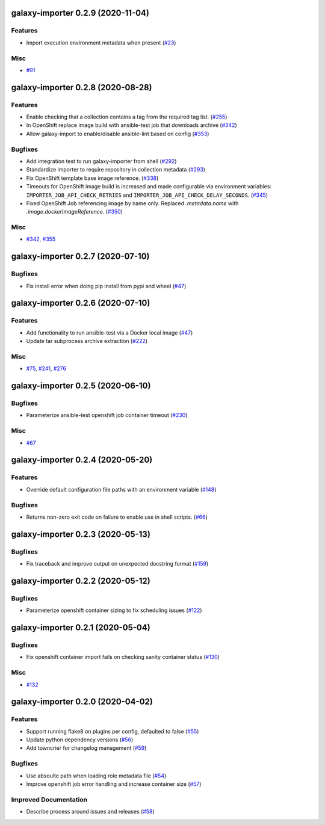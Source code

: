 galaxy-importer 0.2.9 (2020-11-04)
==================================

Features
--------


- Import execution environment metadata when present (`#23 <https://github.com/ansible/galaxy_ng/issues/23>`_)


Misc
----

- `#91 <https://github.com/ansible/galaxy_ng/issues/91>`_


galaxy-importer 0.2.8 (2020-08-28)
==================================

Features
--------

- Enable checking that a collection contains a tag from the required tag list. (`#255 <https://github.com/ansible/galaxy_ng/issues/255>`_)
- In OpenShift replace image build with ansible-test job that downloads archive (`#342 <https://github.com/ansible/galaxy_ng/issues/342>`_)
- Allow galaxy-import to enable/disable ansible-lint based on config (`#353 <https://github.com/ansible/galaxy_ng/issues/353>`_)


Bugfixes
--------

- Add integration test to run galaxy-importer from shell (`#292 <https://github.com/ansible/galaxy_ng/issues/292>`_)
- Standardize importer to require repository in collection metadata (`#293 <https://github.com/ansible/galaxy_ng/issues/293>`_)
- Fix OpenShift template base image reference. (`#338 <https://github.com/ansible/galaxy_ng/issues/338>`_)
- Timeouts for OpenShift image build is increased and made configurable via environment variables: ``IMPORTER_JOB_API_CHECK_RETRIES`` and ``IMPORTER_JOB_API_CHECK_DELAY_SECONDS``. (`#345 <https://github.com/ansible/galaxy_ng/issues/345>`_)
- Fixed OpenShift Job referencing image by name only. Replaced `.metadata.name` with `.image.dockerImageReference`. (`#350 <https://github.com/ansible/galaxy_ng/issues/350>`_)


Misc
----

- `#342 <https://github.com/ansible/galaxy_ng/issues/342>`_, `#355 <https://github.com/ansible/galaxy_ng/issues/355>`_


galaxy-importer 0.2.7 (2020-07-10)
==================================

Bugfixes
--------

- Fix install error when doing pip install from pypi and wheel (`#47 <https://github.com/ansible/galaxy_ng/issues/47>`_)


galaxy-importer 0.2.6 (2020-07-10)
==================================

Features
--------

- Add functionality to run ansible-test via a Docker local image (`#47 <https://github.com/ansible/galaxy_ng/issues/47>`_)
- Update tar subprocess archive extraction (`#222 <https://github.com/ansible/galaxy_ng/issues/222>`_)


Misc
----

- `#75 <https://github.com/ansible/galaxy-importer/pull/75>`_, `#241 <https://github.com/ansible/galaxy_ng/issues/241>`_, `#276 <https://github.com/ansible/galaxy_ng/issues/276>`_


galaxy-importer 0.2.5 (2020-06-10)
==================================

Bugfixes
--------

- Parameterize ansible-test openshift job container timeout (`#230 <https://github.com/ansible/galaxy_ng/issues/230>`_)


Misc
----

- `#67 <https://github.com/ansible/galaxy-importer/pull/67>`_


galaxy-importer 0.2.4 (2020-05-20)
==================================

Features
--------

- Override default configuration file paths with an environment variable (`#148 <https://github.com/ansible/galaxy_ng/issues/148>`_)


Bugfixes
--------

- Returns non-zero exit code on failure to enable use in shell scripts. (`#66 <https://github.com/ansible/galaxy-importer/pull/66>`_)


galaxy-importer 0.2.3 (2020-05-13)
==================================

Bugfixes
--------

- Fix traceback and improve output on unexpected docstring format (`#159 <https://github.com/ansible/galaxy_ng/issues/159>`_)


galaxy-importer 0.2.2 (2020-05-12)
==================================

Bugfixes
--------

- Parameterize openshift container sizing to fix scheduling issues (`#122 <https://github.com/ansible/galaxy_ng/issues/122>`_)


galaxy-importer 0.2.1 (2020-05-04)
==================================

Bugfixes
--------

- Fix openshift container import fails on checking sanity container status (`#130 <https://github.com/ansible/galaxy_ng/issues/130>`_)


Misc
----

- `#132 <https://github.com/ansible/galaxy_ng/issues/132>`_


galaxy-importer 0.2.0 (2020-04-02)
==================================

Features
--------

- Support running flake8 on plugins per config, defaulted to false (`#55 <https://github.com/ansible/galaxy-importer/pull/55>`_)
- Update python dependency versions (`#56 <https://github.com/ansible/galaxy-importer/pull/56>`_)
- Add towncrier for changelog management (`#59 <https://github.com/ansible/galaxy-importer/pull/59>`_)


Bugfixes
--------

- Use absoulte path when loading role metadata file (`#54 <https://github.com/ansible/galaxy-importer/pull/54>`_)
- Improve openshift job error handling and increase container size (`#57 <https://github.com/ansible/galaxy-importer/pull/57>`_)


Improved Documentation
----------------------

- Describe process around issues and releases (`#58 <https://github.com/ansible/galaxy-importer/pull/58>`_)
